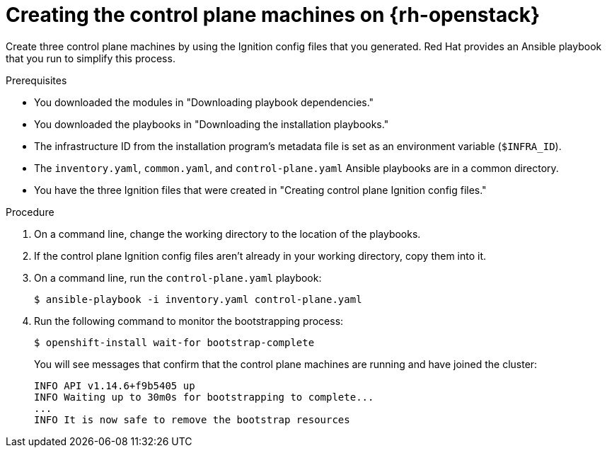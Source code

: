 // Module included in the following assemblies:
//
// * installing/installing_openstack/installing-openstack-user.adoc

:_content-type: PROCEDURE
[id="installation-osp-creating-control-plane_{context}"]
= Creating the control plane machines on {rh-openstack}

Create three control plane machines by using the Ignition config files that you generated. Red Hat provides an Ansible playbook that you run to simplify this process.

.Prerequisites

* You downloaded the modules in "Downloading playbook dependencies."
* You downloaded the playbooks in "Downloading the installation playbooks."
* The infrastructure ID from the installation program's metadata file is set as an environment variable (`$INFRA_ID`).
* The `inventory.yaml`, `common.yaml`, and `control-plane.yaml` Ansible playbooks are in a common directory.
* You have the three Ignition files that were created in "Creating control plane Ignition config files."

.Procedure

. On a command line, change the working directory to the location of the playbooks.

. If the control plane Ignition config files aren't already in your working directory, copy them into it.

. On a command line, run the `control-plane.yaml` playbook:
+
[source,terminal]
----
$ ansible-playbook -i inventory.yaml control-plane.yaml
----

. Run the following command to monitor the bootstrapping process:
+
[source,terminal]
----
$ openshift-install wait-for bootstrap-complete
----
+
You will see messages that confirm that the control plane machines are running and have joined the cluster:
+
[source,terminal]
----
INFO API v1.14.6+f9b5405 up
INFO Waiting up to 30m0s for bootstrapping to complete...
...
INFO It is now safe to remove the bootstrap resources
----